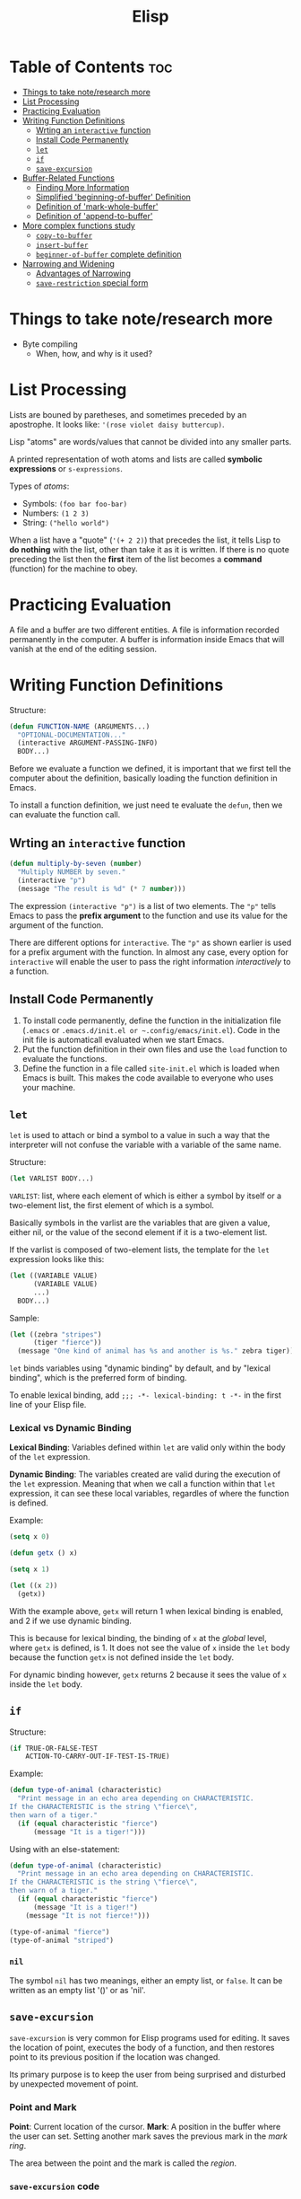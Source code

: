 :PROPERTIES:
:ID:       33DB4F82-645E-4A52-A8B0-28CE25327DE2
:END:
#+title: Elisp
#+tags: [[id:8D8C89CD-0D59-4314-BC77-D24453E43D7E][Programming]]

* Table of Contents :toc:
- [[#things-to-take-noteresearch-more][Things to take note/research more]]
- [[#list-processing][List Processing]]
- [[#practicing-evaluation][Practicing Evaluation]]
- [[#writing-function-definitions][Writing Function Definitions]]
  - [[#wrting-an-interactive-function][Wrting an ~interactive~ function]]
  - [[#install-code-permanently][Install Code Permanently]]
  - [[#let][~let~]]
  - [[#if][~if~]]
  - [[#save-excursion][~save-excursion~]]
- [[#buffer-related-functions][Buffer-Related Functions]]
  - [[#finding-more-information][Finding More Information]]
  - [[#simplified-beginning-of-buffer-definition][Simplified 'beginning-of-buffer' Definition]]
  - [[#definition-of-mark-whole-buffer][Definition of 'mark-whole-buffer']]
  - [[#definition-of-append-to-buffer][Definition of 'append-to-buffer']]
- [[#more-complex-functions-study][More complex functions study]]
  - [[#copy-to-buffer][~copy-to-buffer~]]
  - [[#insert-buffer][~insert-buffer~]]
  - [[#beginner-of-buffer-complete-definition][~beginner-of-buffer~ complete definition]]
- [[#narrowing-and-widening][Narrowing and Widening]]
  - [[#advantages-of-narrowing][Advantages of Narrowing]]
  - [[#save-restriction-special-form][~save-restriction~ special form]]

* Things to take note/research more
- Byte compiling
  - When, how, and why is it used?
    
* List Processing

Lists are bouned by paretheses, and sometimes preceded by an apostrophe. It looks like: ~'(rose violet daisy buttercup)~.

Lisp "atoms" are words/values that cannot be divided into any smaller parts.

A printed representation of woth atoms and lists are called *symbolic expressions* or ~s-expressions~.

Types of /atoms/:
- Symbols: ~(foo bar foo-bar)~
- Numbers: ~(1 2 3)~
- String: ~("hello world")~

When a list have a "quote" (~'(+ 2 2)~) that precedes the list, it tells Lisp to *do nothing* with the list, other than take it as it is written. If there is no quote preceding the list then the *first* item of the list becomes a *command* (function) for the machine to obey.

* Practicing Evaluation
A file and a buffer are two different entities. A file is information recorded permanently in the computer. A buffer is information inside Emacs that will vanish at the end of the editing session.

* Writing Function Definitions
Structure:
#+begin_src emacs-lisp
  (defun FUNCTION-NAME (ARGUMENTS...)
    "OPTIONAL-DOCUMENTATION..."
    (interactive ARGUMENT-PASSING-INFO)
    BODY...)
#+end_src

Before we evaluate a function we defined, it is important that we first tell the computer about the definition, basically loading the function definition in Emacs.

To install a function definition, we just need te evaluate the ~defun~, then we can evaluate the function call.

** Wrting an ~interactive~ function
#+begin_src emacs-lisp
  (defun multiply-by-seven (number)
    "Multiply NUMBER by seven."
    (interactive "p")
    (message "The result is %d" (* 7 number)))
#+end_src

The expression ~(interactive "p")~ is a list of two elements. The ~"p"~ tells Emacs to pass the *prefix argument* to the function and use its value for the argument of the function.

There are different options for ~interactive~. The ~"p"~ as shown earlier is used for a prefix argument with the function. In almost any case, every option for ~interactive~ will enable the user to pass the right information /interactively/ to a function.

** Install Code Permanently
1. To install code permanently, define the function in the initialization file (~.emacs~ or ~.emacs.d/init.el or ~.config/emacs/init.el~). Code in the init file is automaticall evaluated when we start Emacs.
2. Put the function definition in their own files and use the ~load~ function to evaluate the functions.
3. Define the function in a file called ~site-init.el~ which is loaded when Emacs is built. This makes the code available to everyone who uses your machine.

** ~let~
~let~ is used to attach or bind a symbol to a value in such a way that the interpreter will not confuse the variable with a variable of the same name.

Structure:
#+begin_src emacs-lisp
  (let VARLIST BODY...)
#+end_src

~VARLIST~: list, where each element of which is either a symbol by itself or a two-element list, the first element of which is a symbol.

Basically symbols in the varlist are the variables that are given a value, either nil, or the value of the second element if it is a two-element list.

If the varlist is composed of two-element lists, the template for the ~let~ expression looks like this:

#+begin_src emacs-lisp
  (let ((VARIABLE VALUE)
        (VARIABLE VALUE)
        ...)
    BODY...)
#+end_src

Sample:
#+begin_src emacs-lisp
  (let ((zebra "stripes")
        (tiger "fierce"))
    (message "One kind of animal has %s and another is %s." zebra tiger))
#+end_src

~let~ binds variables using "dynamic binding" by default, and by "lexical binding", which is the preferred form of binding.

To enable lexical binding, add ~;;; -*- lexical-binding: t -*-~ in the first line of your Elisp file.

*** Lexical vs Dynamic Binding

*Lexical Binding*: Variables defined within ~let~ are valid only within the body of the ~let~ expression.

*Dynamic Binding*: The variables created are valid during the execution of the ~let~ expression. Meaning that when we call a function within that ~let~ expression, it can see these local variables, regardles of where the function is defined.

Example:
#+begin_src emacs-lisp
  (setq x 0)

  (defun getx () x)

  (setq x 1)

  (let ((x 2))
    (getx))
#+end_src

With the example above, ~getx~ will return 1 when lexical binding is enabled, and 2 if we use dynamic binding.

This is because for lexical binding, the binding of ~x~ at the /global/ level, where ~getx~ is defined, is 1. It does not see the value of ~x~ inside the ~let~ body because the function ~getx~ is not defined inside the ~let~ body.

For dynamic binding however, ~getx~ returns 2 because it sees the value of ~x~ inside the ~let~ body.

** ~if~
Structure:
#+begin_src emacs-lisp
  (if TRUE-OR-FALSE-TEST
      ACTION-TO-CARRY-OUT-IF-TEST-IS-TRUE)
#+end_src

Example:
#+begin_src emacs-lisp
  (defun type-of-animal (characteristic)
    "Print message in an echo area depending on CHARACTERISTIC.
  If the CHARACTERISTIC is the string \"fierce\",
  then warn of a tiger."
    (if (equal characteristic "fierce")
        (message "It is a tiger!")))
#+end_src

Using with an else-statement:
#+begin_src emacs-lisp
  (defun type-of-animal (characteristic)
    "Print message in an echo area depending on CHARACTERISTIC.
  If the CHARACTERISTIC is the string \"fierce\",
  then warn of a tiger."
    (if (equal characteristic "fierce")
        (message "It is a tiger!")
      (message "It is not fierce!")))

  (type-of-animal "fierce")
  (type-of-animal "striped")
#+end_src

*** ~nil~
The symbol ~nil~ has two meanings, either an empty list, or ~false~. It can be written as an empty list '()' or as 'nil'.

** ~save-excursion~
~save-excursion~ is very common for Elisp programs used for editing. It saves the location of point, executes the body of a function, and then restores point to its previous position if the location was changed.

Its primary purpose is to keep the user from being surprised and disturbed by unexpected movement of point.

*** Point and Mark
*Point*: Current location of the cursor.
*Mark*: A position in the buffer where the user can set. Setting another mark saves the previous mark in the /mark ring/.

The area between the point and the mark is called the /region/.

*** ~save-excursion~ code
Template:
#+begin_src emacs-lisp
  (save-excursion
    BODY...)
#+end_src

In Elisp, ~save-excursion~ often occurs within the body of a ~let~ expression:
#+begin_src emacs-lisp
  (let VARLIST
    (save-excursion
      BODY...))
#+end_src

* Buffer-Related Functions

** Finding More Information
- Function documentation: ~C-h f~
- Variable documentation: ~C-h v~
- Function original source: ~xref-find-definitions~

** Simplified 'beginning-of-buffer' Definition
#+begin_src emacs-lisp
  (defun cg/simplified-beginning-of-buffer ()
    "Move point to the beginning of the buffer;
  leave mark at previous position."
    (interactive)
    (push-mark)
    (goto-char (point-min)))
#+end_src

** Definition of 'mark-whole-buffer'
#+begin_src emacs-lisp
  (defun mark-whole-buffer ()
    "DOCUMENTATION"
    (declare (interactive-only t))
    (interactive)
    (push-mark)
    (push-mark (point-max) nil t)
    (goto-char (minibuffer-prompt-end)))
#+end_src

** Definition of 'append-to-buffer'
A possible implementation of the ~append-to-buffer~ function:
#+begin_src elisp
  (defun append-to-buffer (buffer start end)
    "Append to specified buffer the text of the region.
  It is inserted into that buffer before its point.

  When calling from a program, give three arguments:
  BUFFER (or buffer name), START and END.
  START and END specify the portion of the current buffer to be copied."
    (interactive
     (list (read-buffer "Append to buffer: " (other-buffer
                                              (current-buffer) t))
           (region-beginning) (region-end)))
    ;; The interactive expression starts with a list of a buffer,
    ;; the beginning of a region, and the end of a region.
    
    (let ((oldbuf (current-buffer))) ;; sets the variable of `oldbuf` to the value of `current-buffer`
      (save-excursion ;; saves the location of point and restores it to that position after the expression in the body is completed
        (let* ((append-to (get-buffer-create buffer)) ;; let* allows variable setting in its varlist in sequence, one after another
               (windows (get-buffer-window-list append-to t t))
               point)
          (set-buffer append-to)
          (setq point (point))
          (barf-if-buffer-read-only) ;; displays an error if a buffer is read only. It prematurely ends the function here if an error occurs.
          (insert-buffer-substring oldbuf start end)
          (dolist (window windows)
            (when (= (window-point window) point)
              (set-window-point window (point))))))))
#+end_src

* More complex functions study
** ~copy-to-buffer~
Definition:

#+begin_src elisp
  (defun copy-to-buffer (buffer start end)
    "Copy to specified BUFFER the text of the region.
  The text is inserted into that buffer, replacing existing text there.
  BUFFER can be a buffer or the name of a buffer; this
  function will create BUFFER if it doesn't already exist.

  When calling from a program, give three arguments:
  BUFFER (or buffer name), START and END.
  START and END specify the portion of the current buffer to be copied."
    (interactive "BCopy to buffer: \nr")
    (let ((oldbuf (current-buffer)))
      (with-current-buffer (get-buffer-create buffer) ;; `with-current-buffer` executes the expression within its inner body to the buffer temporarily.
        (barf-if-buffer-read-only)
        (erase-buffer)
        (save-excursion
          (insert-buffer-substring oldbuf start end)))))
#+end_src
** ~insert-buffer~
Earlier code for ~insert-buffer~

#+begin_src elisp
  (defun insert-buffer (buffer)
    "Insert after point the contents of BUFFER.
    Puts mark after the inserted text.
  BUFFER may be a buffer or a buffer name."
    (interactive "*bInsert buffer: ")
    (or (bufferp buffer)
        (setq buffer (get-buffer buffer))) ;; checks if buffer is a buffer object, else sets buffer object to buffer variable
    (let (start end newmark) ;; variables initialized to nil
      (save-excursion
        (save-excursion
          (set-buffer buffer) ;; change Emacs's attention from the current buffer to the one from which the text will be copied
          (setq start (point-min) end (point-max))) ;; save-excurtion restores the original buffer but start and end will remain set to the values of the beginning and end of the buffer
        (insert-buffer-substring buffer start end) ;; copies the text into the current buffer from the region indicated by start and end.
        (setq newmark (point)))
      (push-mark newmark)))
#+end_src

The asterisk in the ~interactive~ function is for the situation when the current buffer is a read-only buffer. If the ~insert-buffer~ is called when the current buffer is read-only, a message is printed in the echo area and will not be permitted to insert anything into the current buffer.

~b~ tells the interpreter that the argument for ~insert-buffer~ should be an existing buffer.

In the body, the ~or~ expression is to ensure that the argument ~buffer~ is bound to a buffer and not just the name of the buffer.

Take note that ~or~ evaluates arguments in turn and returns the value of the first of its aguments that is not ~nil~. It does not evaluate subsequent arguments after returning the first non-nil value.
** ~beginner-of-buffer~ complete definition
#+begin_src elisp
  (defun beginning-of-buffer (&optional arg)
    "Move point to the beginning of the buffer.
  With numeric arg N, put point N/10 of the way from the beginning.
  If the buffer is narrowed, this command uses the beginning of the
  accessible part of the buffer.

  Push mark at previous position, unless either a \\[universal-argument] prefix
  is supplied, or Transient Mark mode is enabled and the mark is active."
    (declare (interactive-only "use `(goto-char (point-min))' instead."))
    (interactive "^P")
    (or (consp arg)
        (region-active-p)
        (push-mark))
    (let ((size (- (point-max) (point-min))))
      (goto-char (if (and arg (not (consp arg)))
                     (+ (point-min) 1
                        (/ (* size (prefix-numeric-value arg)) 10))
                   (point-min))))
    (if (and arg (not (consp arg))) (forward-line 1)))
#+end_src

~optional~ arguments us used to tell the Lisp interpreter that an argument is optional. The keyword is ~&optional~. 

* Narrowing and Widening
~narrowing~ is a feature that makes is possible to focus on a specific part of a buffer and work without accidentally changing other parts.

** Advantages of Narrowing
The rest of the buffer is made invisible, is if it weren't there. For example, replacing a word in one part of a buffer but not in another part. You basically narrow to the part you want and /the replacement is carried out only in that section./

To return the full visibility of the buffer after narrowing, we can use the ~widen~ command (~C-x n w~).

** ~save-restriction~ special form
~save-restriction~ keeps track of whatever narrowing is in effect.
